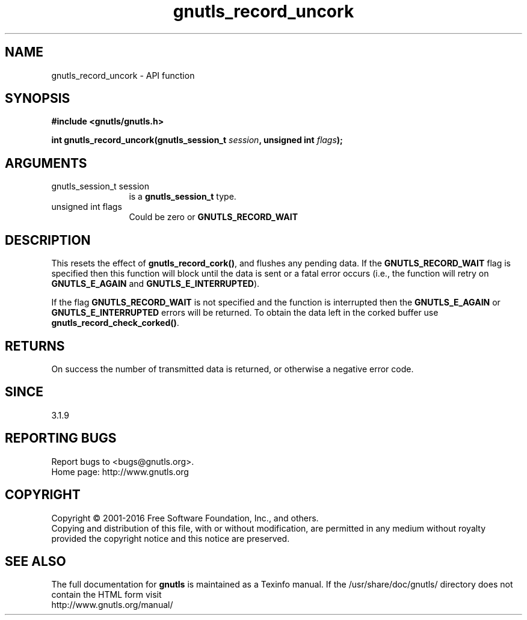 .\" DO NOT MODIFY THIS FILE!  It was generated by gdoc.
.TH "gnutls_record_uncork" 3 "3.4.9" "gnutls" "gnutls"
.SH NAME
gnutls_record_uncork \- API function
.SH SYNOPSIS
.B #include <gnutls/gnutls.h>
.sp
.BI "int gnutls_record_uncork(gnutls_session_t " session ", unsigned int " flags ");"
.SH ARGUMENTS
.IP "gnutls_session_t session" 12
is a \fBgnutls_session_t\fP type.
.IP "unsigned int flags" 12
Could be zero or \fBGNUTLS_RECORD_WAIT\fP
.SH "DESCRIPTION"
This resets the effect of \fBgnutls_record_cork()\fP, and flushes any pending
data. If the \fBGNUTLS_RECORD_WAIT\fP flag is specified then this
function will block until the data is sent or a fatal error
occurs (i.e., the function will retry on \fBGNUTLS_E_AGAIN\fP and
\fBGNUTLS_E_INTERRUPTED\fP).

If the flag \fBGNUTLS_RECORD_WAIT\fP is not specified and the function
is interrupted then the \fBGNUTLS_E_AGAIN\fP or \fBGNUTLS_E_INTERRUPTED\fP
errors will be returned. To obtain the data left in the corked
buffer use \fBgnutls_record_check_corked()\fP.
.SH "RETURNS"
On success the number of transmitted data is returned, or 
otherwise a negative error code. 
.SH "SINCE"
3.1.9
.SH "REPORTING BUGS"
Report bugs to <bugs@gnutls.org>.
.br
Home page: http://www.gnutls.org

.SH COPYRIGHT
Copyright \(co 2001-2016 Free Software Foundation, Inc., and others.
.br
Copying and distribution of this file, with or without modification,
are permitted in any medium without royalty provided the copyright
notice and this notice are preserved.
.SH "SEE ALSO"
The full documentation for
.B gnutls
is maintained as a Texinfo manual.
If the /usr/share/doc/gnutls/
directory does not contain the HTML form visit
.B
.IP http://www.gnutls.org/manual/
.PP
